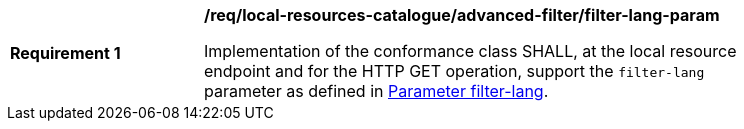 [[req_local-resources-catalogue_advanced-filter_filter-lang-param]]
[width="90%",cols="2,6a"]
|===
^|*Requirement {counter:req-id}* |*/req/local-resources-catalogue/advanced-filter/filter-lang-param*

Implementation of the conformance class SHALL, at the local resource endpoint and for the HTTP GET operation, support the `filter-lang` parameter as defined in https://docs.ogc.org/DRAFTS/19-079.html#filter-lang-param[Parameter filter-lang].
|===
